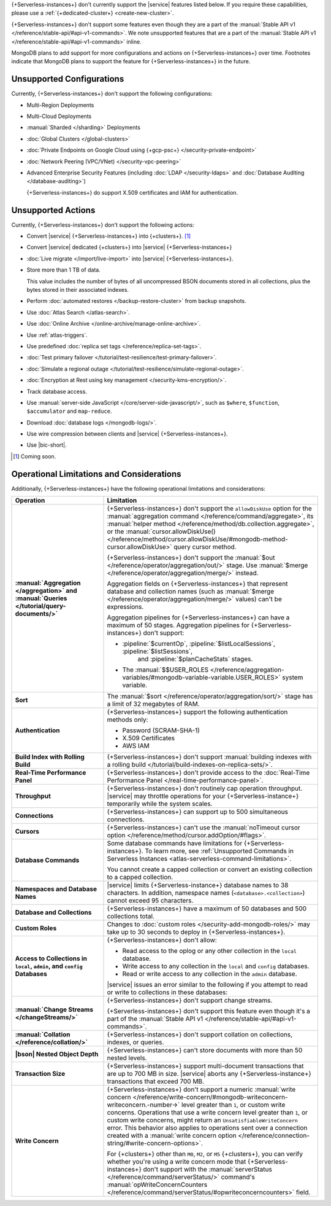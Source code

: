 .. _atlas-serverless-limits-csp:

{+Serverless-instances+} don't currently support the
|service| features listed below. If you require these capabilities, 
please use a :ref:`{+dedicated-cluster+} <create-new-cluster>`.

{+Serverless-instances+} don't support some features even though they 
are a part of the :manual:`Stable API v1 
</reference/stable-api/#api-v1-commands>`. We note unsupported 
features that are a part of the :manual:`Stable API v1 
</reference/stable-api/#api-v1-commands>` inline.

MongoDB plans to add support for more configurations and actions on
{+Serverless-instances+} over time. Footnotes indicate that 
MongoDB plans to support the feature for {+Serverless-instances+} in 
the future.

Unsupported Configurations
--------------------------

Currently, {+Serverless-instances+} don't support the following 
configurations:

- Multi-Region Deployments
 
- Multi-Cloud Deployments

- :manual:`Sharded </sharding>` Deployments

- :doc:`Global Clusters </global-clusters>`

- :doc:`Private Endpoints on Google Cloud using {+gcp-psc+} 
  </security-private-endpoint>`

- :doc:`Network Peering (VPC/VNet) </security-vpc-peering>`

- Advanced Enterprise Security Features (including :doc:`LDAP 
  </security-ldaps>` and :doc:`Database Auditing </database-auditing>`)
  
  {+Serverless-instances+} do support X.509 certificates and IAM 
  for authentication.

Unsupported Actions
-------------------

Currently, {+Serverless-instances+} don't support the following actions:

- Convert |service| {+Serverless-instances+} into {+clusters+}. [#f2]_

- Convert |service| dedicated {+clusters+} into |service| {+Serverless-instances+}

- :doc:`Live migrate </import/live-import>` into |service| {+Serverless-instances+}.

- Store more than 1 TB of data.

  This value includes the number of bytes of all uncompressed BSON 
  documents stored in all collections, plus the bytes stored in 
  their associated indexes.

- Perform :doc:`automated restores </backup-restore-cluster>`
  from backup snapshots.

- Use :doc:`Atlas Search </atlas-search>`.

- Use :doc:`Online Archive </online-archive/manage-online-archive>`.

- Use :ref:`atlas-triggers`.

- Use predefined :doc:`replica set tags </reference/replica-set-tags>`.

- :doc:`Test primary failover 
  </tutorial/test-resilience/test-primary-failover>`.

- :doc:`Simulate a regional outage 
  </tutorial/test-resilience/simulate-regional-outage>`.

- :doc:`Encryption at Rest using key management 
  </security-kms-encryption/>`.

- Track database access.

- Use :manual:`server-side JavaScript </core/server-side-javascript/>`, 
  such as ``$where``, ``$function``, ``$accumulator`` and 
  ``map-reduce``.

  .. include:: /includes/fact-unsupported-stable-api.rst

- Download :doc:`database logs </mongodb-logs/>`.

- Use wire compression between clients and |service| 
  {+Serverless-instances+}.

- Use |bic-short|.

.. [#f2] Coming soon.

Operational Limitations and Considerations
------------------------------------------

Additionally, {+Serverless-instances+} have the following operational
limitations and considerations:

.. list-table::
   :widths: 30 70
   :header-rows: 1
   :stub-columns: 1

   * - Operation
     - Limitation
  
   * - :manual:`Aggregation </aggregation>` and :manual:`Queries 
       </tutorial/query-documents/>`
     - {+Serverless-instances+} don't support the ``allowDiskUse`` 
       option for the :manual:`aggregation command 
       </reference/command/aggregate>`, its :manual:`helper method 
       </reference/method/db.collection.aggregate>`, or the 
       :manual:`cursor.allowDiskUse() </reference/method/cursor.allowDiskUse/#mongodb-method-cursor.allowDiskUse>` query cursor 
       method.

       {+Serverless-instances+} don't support the :manual:`$out 
       </reference/operator/aggregation/out/>` stage. Use 
       :manual:`$merge </reference/operator/aggregation/merge/>` 
       instead.
       
       Aggregation fields on {+Serverless-instances+} that represent 
       database and collection names (such as :manual:`$merge
       </reference/operator/aggregation/merge/>` values) can't be 
       expressions.

       .. include:: /includes/fact-unsupported-stable-api.rst

       Aggregation pipelines for {+Serverless-instances+} can have a 
       maximum of 50 stages. Aggregation pipelines for {+Serverless-instances+}
       don't support:

       - :pipeline:`$currentOp`, :pipeline:`$listLocalSessions`, :pipeline:`$listSessions`,
          and :pipeline:`$planCacheStats` stages.

       - The :manual:`$$USER_ROLES </reference/aggregation-variables/#mongodb-variable-variable.USER_ROLES>`
         system variable.

   * - Sort
     - The :manual:`$sort </reference/operator/aggregation/sort/>` 
       stage has a limit of 32 megabytes of RAM.

   * - Authentication
     
     - {+Serverless-instances+} support the following
       authentication methods only:
      
       - Password (SCRAM-SHA-1)
       - X.509 Certificates
       - AWS IAM

   * - Build Index with Rolling Build
     - {+Serverless-instances+} don't support :manual:`building indexes
       with a rolling build </tutorial/build-indexes-on-replica-sets/>`.

   * - Real-Time Performance Panel
     - {+Serverless-instances+} don't provide access to the
       :doc:`Real-Time Performance Panel 
       </real-time-performance-panel>`.
   
   * - Throughput
     - {+Serverless-instances+} don't routinely cap operation 
       throughput. |service| may throttle operations for your 
       {+Serverless-instance+} temporarily while the system scales.

   * - Connections
     - {+Serverless-instances+} can support up to 500 simultaneous 
       connections.

   * - Cursors
     - {+Serverless-instances+} can't use the :manual:`noTimeout cursor
       option </reference/method/cursor.addOption/#flags>`.

   * - Database Commands
     - Some database commands have limitations for \
       {+Serverless-instances+}. To learn more, see
       :ref:`Unsupported Commands in Serverless Instances 
       <atlas-serverless-command-limitations>`.
       
       You cannot create a capped collection or convert an existing
       collection to a capped collection.

   * - Namespaces and Database Names
     - |service| limits {+Serverless-instance+} database names to 38 characters.
       In addition, namespace names (``<database>.<collection>``) cannot 
       exceed 95 characters.

   * - Database and Collections
     - {+Serverless-instances+} have a maximum of 50 databases and 500 
       collections total.

   * - Custom Roles
     - Changes to :doc:`custom roles </security-add-mongodb-roles/>` may
       take up to 30 seconds to deploy in {+Serverless-instances+}.

   * - Access to Collections in ``local``, ``admin``, and ``config`` 
       Databases
     - {+Serverless-instances+} don't allow:
     
       - Read access to the oplog or any other collection in the 
         ``local`` database.
       - Write access to any collection in the ``local`` and ``config`` 
         databases.
       - Read or write access to any collection in the ``admin`` 
         database. 

       |service| issues an error similar to the following if you attempt
       to read or write to collections in these databases:
       
       .. code-block:: none
          :copyable: false
       
          command <cmd name> is not allowed in this Atlas tier
          (Unauthorized) not authorized on <db name> to execute command 
          <cmd name>

   * - :manual:`Change Streams </changeStreams/>`
     - {+Serverless-instances+} don't support change streams.

       {+Serverless-instances+} don't support this feature even though 
       it's a part of the :manual:`Stable API v1 
       </reference/stable-api/#api-v1-commands>`.

   * - :manual:`Collation </reference/collation/>` 
     - {+Serverless-instances+} don't support collation on collections,
       indexes, or queries.

       .. include:: /includes/fact-unsupported-stable-api.rst

   * - |bson| Nested Object Depth
     - {+Serverless-instances+} can't store documents with more than 50 
       nested levels.

   * - Transaction Size
     - {+Serverless-instances+} support multi-document transactions 
       that are up to 700 MB in size. |service| aborts any 
       {+Serverless-instance+} transactions that
       exceed 700 MB.

   * - Write Concern
     - {+Serverless-instances+} don't support a numeric :manual:`write 
       concern </reference/write-concern/#mongodb-writeconcern-writeconcern.-number->` level greater than 
       ``1``, or custom write concerns. Operations that use a 
       write concern level greater than ``1``, or custom write 
       concerns, might return an ``UnsatisfiableWriteConcern`` error. 
       This behavior also applies to operations sent over a connection 
       created with a :manual:`write concern option 
       </reference/connection-string/#write-concern-options>`.

       For {+clusters+} other than ``M0``, ``M2``, or ``M5`` 
       {+clusters+}, you can verify whether you're using a write 
       concern mode that {+Serverless-instances+} don't support with 
       the :manual:`serverStatus </reference/command/serverStatus/>` 
       command's :manual:`opWriteConcernCounters </reference/command/serverStatus/#opwriteconcerncounters>` 
       field.
